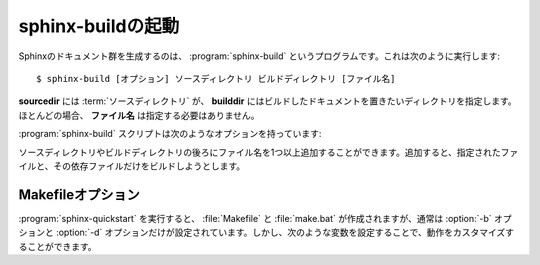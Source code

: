 .. _invocation:

.. Invocation of sphinx-build
   ==========================

sphinx-buildの起動
==================

.. The :program:`sphinx-build` script builds a Sphinx documentation set.  It is
   called like this::

     $ sphinx-build [options] sourcedir builddir [filenames]

Sphinxのドキュメント群を生成するのは、 :program:`sphinx-build` というプログラムです。これは次のように実行します::

     $ sphinx-build [オプション] ソースディレクトリ ビルドディレクトリ [ファイル名]

.. where *sourcedir* is the :term:`source directory`, and *builddir* is the
   directory in which you want to place the built documentation.  Most of the time,
   you don't need to specify any *filenames*.

**sourcedir** には :term:`ソースディレクトリ` が、 **builddir** にはビルドしたドキュメントを置きたいディレクトリを指定します。ほとんどの場合、 **ファイル名** は指定する必要はありません。

.. The :program:`sphinx-build` script has several options:

:program:`sphinx-build` スクリプトは次のようなオプションを持っています:

.. option:: -b buildername

   .. The most important option: it selects a builder.  The most common builders
      are:

   ビルダーを選択する、もっとも重要なオプションです。一般的に使用されるビルダーには次のような物があります。

   **html**
      HTMLページをビルドします。デフォルトのビルダーです。

   .. Build HTML pages.  This is the default builder.

   **dirhtml**
      HTMLページをビルドしますが、ドキュメントごとにディレクトリが生成されます。ウェブサーバで提供する場合に、 ``.html`` がURLに付かないようにして、URLが分かりやすくなります。

   .. Build HTML pages, but with a single directory per document.  Makes for
      prettier URLs (no ``.html``) if served from a webserver.

   **singlehtml**
      すべてのコンテンツが含まれる、単一のHTMLを生成します。

   .. Build a single HTML with the whole content.

   **htmlhelp**, **qthelp**, **devhelp**, **epub**
      フォーマットごとに、ドキュメントのコレクションを構築するのに必要な情報と一緒にHTMLファイルをビルドします。

   .. Build HTML files with additional information for building a documentation
      collection in one of these formats.

   **latex**
      :program:`pdflatex` を使用して、PDFドキュメントにコンパイルできるような、LaTeXのソースをビルドします。

   .. Build LaTeX sources that can be compiled to a PDF document using
      :program:`pdflatex`.

   **man**
      UNIX系システムで利用される、groffフォーマットのmanページをビルドします。

   .. Build manual pages in groff format for UNIX systems.

   **text**
      プレーンテキストファイルをビルドします。

   .. Build plain text files.

   **doctest**
      もしも :mod:`~sphinx.ext.doctest` 拡張が有効になっている場合には、ドキュメント内のすべてのdoctestを実行します。

   .. Run all doctests in the documentation, if the :mod:`~sphinx.ext.doctest`
      extension is enabled.

   **linkcheck**
      すべての外部リンク先が存在しているか確認をします。

   .. Check the integrity of all external links.

   .. See :ref:`builders` for a list of all builders shipped with Sphinx.
      Extensions can add their own builders.

   Sphinxと一緒に提供されている、すべてのビルダーのリストは :ref:`builders` を参照してください。また、新しいビルダーを追加する拡張機能もあります。

.. option:: -a

   .. If given, always write all output files.  The default is to only write output
      files for new and changed source files.  (This may not apply to all
      builders.)

   もしこのオプションが設定されると、すべての出力ファイルを書き出します。デフォルトでは新規に作成されたり、変更のあったソースファイルに関連する出力ファイルだけを出力します。このオプションはすべてのビルダーに適応するわけではありません。

.. option:: -E

   .. Don't use a saved :term:`environment` (the structure caching all
      cross-references), but rebuild it completely.  The default is to only read
      and parse source files that are new or have changed since the last run.

   保存されている :term:`環境` を使用しないで、完全に再構築する場合に利用します。環境にはクロスリファレンスの構造を保持しています。デフォルトでは新規に作成されたり、最後に実行してから変更のあったソースファイルだけを読み込んで、パースします。

.. option:: -t tag

   .. Define the tag *tag*.  This is relevant for :rst:dir:`only` directives that only
      include their content if this tag is set.

   *タグ* というタグを定義します。これは、タグが設定されているときにだけ内容を取り込むという、 :rst:dir:`only` ディレクティブと関係があります。

   .. versionadded:: 0.6

.. option:: -d path

   .. Since Sphinx has to read and parse all source files before it can write an
      output file, the parsed source files are cached as "doctree pickles".
      Normally, these files are put in a directory called :file:`.doctrees` under
      the build directory; with this option you can select a different cache
      directory (the doctrees can be shared between all builders).

   Sphinxは出力ファイルが書き込むことが可能になる前に、すべてのソースファイルを読み込むため、パースされたソースファイルは "doctree pickles"と呼ばれるディレクトリにキャッシュされます。通常は、これらのファイルはビルドディレクトリの下の :file:`.doctrees` と呼ばれるディレクトリに置かれます。このオプションを指定すると、キャッシュディレクトリを違う場所に設定できます。doctreeはすべてのビルダーで共有されます。

.. option:: -c path

   .. Don't look for the :file:`conf.py` in the source directory, but use the given
      configuration directory instead.  Note that various other files and paths
      given by configuration values are expected to be relative to the
      configuration directory, so they will have to be present at this location
      too.

   ソースディレクトリ以下の :file:`conf.py` ではなく、オプションで指定されたコンフィグレーションディレクトリ以下の設定ファイルを利用するようにします。ただし、さまざまな他のファイル、パスなど、設定値で与えられたものに関しては、コンフィグレーションディレクトリからの相対パスで探索されることになるため、その状況になってもファイルがきちんと読めるようにしておく必要があります。

   .. versionadded:: 0.3

.. option:: -C

   .. Don't look for a configuration file; only take options via the ``-D`` option.

   コンフィグファイルを無視します。設定は ``-D`` オプションを使って指定します。

   .. versionadded:: 0.5

.. option:: -D setting=value

   .. Override a configuration value set in the :file:`conf.py` file.  The value
      must be a string or dictionary value.  For the latter, supply the setting
      name and key like this: ``-D latex_elements.docclass=scrartcl``.  For boolean
      values, use ``0`` or ``1`` as the value.

   :file:`conf.py` に書かれた設定値を上書きで設定します。値は文字列か辞書の値である必要があります。後者の場合には設定名とキーは以下のように設定することができます: ``-D latex_elements.docclass=scartcl`` 。ブーリアン型の場合には、 ``0``, ``1`` を値に使用してください。

   .. .. versionchanged:: 0.6
         The value can now be a dictionary value.

   .. versionchanged:: 0.6
      値として辞書の値が使えるようになりました。

.. option:: -A name=value

   .. Make the *name* assigned to *value* in the HTML templates.

   HTMLテンプレートの中の *name* を *value* に設定します。

   .. versionadded:: 0.5

.. option:: -n

   .. Run in nit-picky mode.  Currently, this generates warnings for all missing
      references.

   エラーチェックが厳格なモードで実行されます。現在では、すべての見つからない参照に対して警告を生成するような実装になっています。

.. option:: -N

   .. Do not emit colored output.  (On Windows, colored output is disabled in any
      case.)

   出力に色づけをしないようにします。ただし、Windows上では元々どのような場合にも色を付ける機能は無効になっています。

.. option:: -q

   .. Do not output anything on standard output, only write warnings and errors to
      standard error.

   標準出力に何も出力しないようになります。警告やエラーのみが標準エラー出力に書き出されます。

.. option:: -Q

   .. Do not output anything on standard output, also suppress warnings.  Only
      errors are written to standard error.

   標準出力に何も出力しないようになります。警告も抑制されます。エラーのみが標準エラー出力に書き出されます。

.. option:: -w file

   .. Write warnings (and errors) to the given file, in addition to standard error.

   警告とエラーを指定されたファイルに書き出されます。なお、標準エラー出力にも同時に出力されます。

.. option:: -W

   .. Turn warnings into errors.  This means that the build stops at the first
      warning and ``sphinx-build`` exits with exit status 1.

   警告をエラーにします。最初の警告でビルドが中断され、 ``sphinx-build`` が終了値1を返すようになります。

.. option:: -P

   .. (Useful for debugging only.)  Run the Python debugger, :mod:`pdb`, if an
      unhandled exception occurs while building.

   (Sphinx自体のデバッグをする人用) キャッチされない例外がビルド中に発生したら、Pythonデバッガの :mod:`pdb` を実行します。

.. You can also give one or more filenames on the command line after the source and
   build directories.  Sphinx will then try to build only these output files (and
   their dependencies).

ソースディレクトリやビルドディレクトリの後ろにファイル名を1つ以上追加することができます。追加すると、指定されたファイルと、その依存ファイルだけをビルドしようとします。


.. Makefile options
   ----------------

Makefileオプション
------------------

.. The :file:`Makefile` and :file:`make.bat` files created by
   :program:`sphinx-quickstart` usually run :program:`sphinx-build` only with the
   :option:`-b` and :option:`-d` options.  However, they support the following
   variables to customize behavior:

:program:`sphinx-quickstart` を実行すると、 :file:`Makefile` と :file:`make.bat` が作成されますが、通常は :option:`-b` オプションと :option:`-d` オプションだけが設定されています。しかし、次のような変数を設定することで、動作をカスタマイズすることができます。

.. describe:: PAPER

   .. The value for :confval:`latex_paper_size`.

   :confval:`latex_paper_size` です。

.. describe:: SPHINXBUILD

   .. The command to use instead of ``sphinx-build``.

   ``sphinx-build`` の代わりに用いるコマンドです。

.. describe:: BUILDDIR

   .. The build directory to use instead of the one chosen in
      :program:`sphinx-quickstart`.

   :program:`sphinx-quickstart` で選択した以外のビルドディレクトリを使用します。

.. describe:: SPHINXOPTS

   .. Additional options for :program:`sphinx-build`.

   :program:`sphinx-build` に設定する追加オプションです。	
